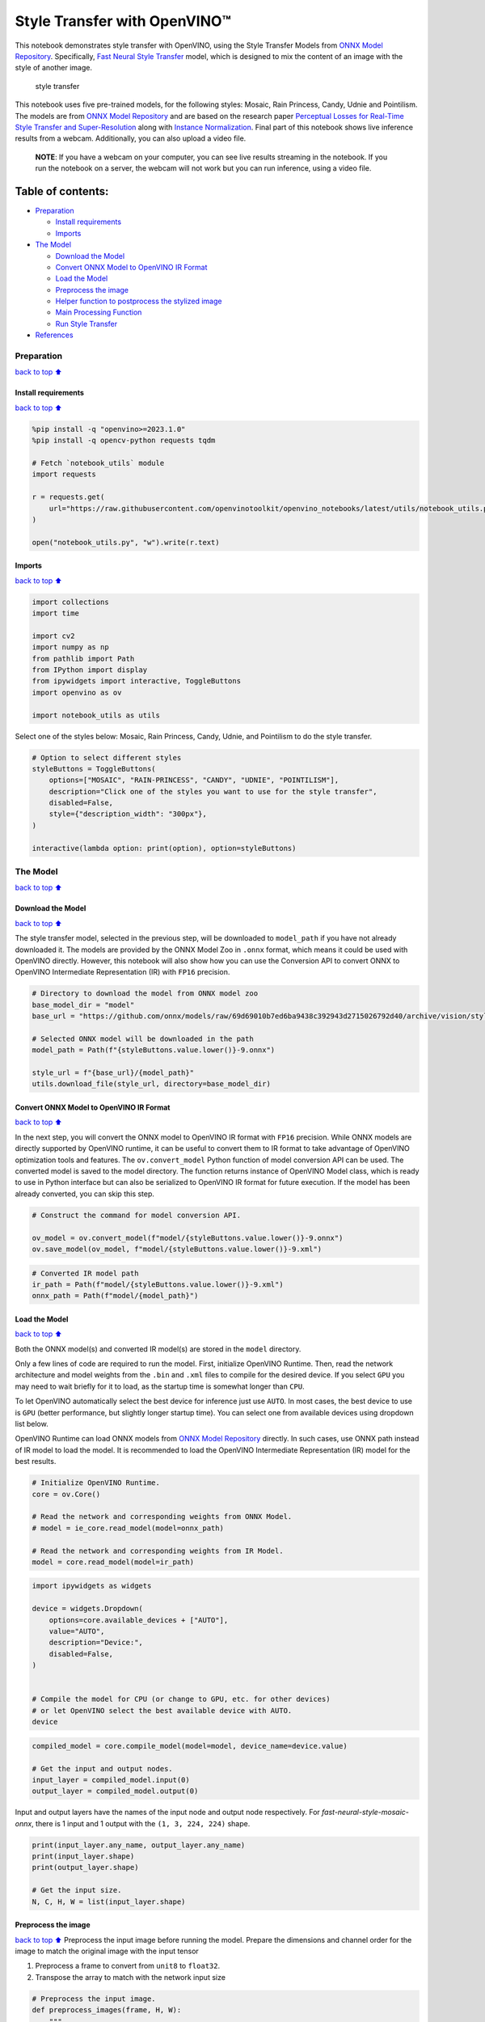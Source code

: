 Style Transfer with OpenVINO™
=============================

This notebook demonstrates style transfer with OpenVINO, using the Style
Transfer Models from `ONNX Model
Repository <https://github.com/onnx/models>`__. Specifically, `Fast
Neural Style
Transfer <https://github.com/onnx/models/tree/master/vision/style_transfer/fast_neural_style>`__
model, which is designed to mix the content of an image with the style
of another image.

.. figure:: https://user-images.githubusercontent.com/109281183/208703143-049f712d-2777-437c-8172-597ef7d53fc3.gif
   :alt: style transfer

   style transfer

This notebook uses five pre-trained models, for the following styles:
Mosaic, Rain Princess, Candy, Udnie and Pointilism. The models are from
`ONNX Model Repository <https://github.com/onnx/models>`__ and are based
on the research paper `Perceptual Losses for Real-Time Style Transfer
and Super-Resolution <https://arxiv.org/abs/1603.08155>`__ along with
`Instance Normalization <https://arxiv.org/abs/1607.08022>`__. Final
part of this notebook shows live inference results from a webcam.
Additionally, you can also upload a video file.

   **NOTE**: If you have a webcam on your computer, you can see live
   results streaming in the notebook. If you run the notebook on a
   server, the webcam will not work but you can run inference, using a
   video file.

Table of contents:
^^^^^^^^^^^^^^^^^^

-  `Preparation <#Preparation>`__

   -  `Install requirements <#Install-requirements>`__
   -  `Imports <#Imports>`__

-  `The Model <#The-Model>`__

   -  `Download the Model <#Download-the-Model>`__
   -  `Convert ONNX Model to OpenVINO IR
      Format <#Convert-ONNX-Model-to-OpenVINO-IR-Format>`__
   -  `Load the Model <#Load-the-Model>`__
   -  `Preprocess the image <#Preprocess-the-image>`__
   -  `Helper function to postprocess the stylized
      image <#Helper-function-to-postprocess-the-stylized-image>`__
   -  `Main Processing Function <#Main-Processing-Function>`__
   -  `Run Style Transfer <#Run-Style-Transfer>`__

-  `References <#References>`__

Preparation
-----------

`back to top ⬆️ <#Table-of-contents:>`__

Install requirements
~~~~~~~~~~~~~~~~~~~~

`back to top ⬆️ <#Table-of-contents:>`__

.. code:: ipython3

    %pip install -q "openvino>=2023.1.0"
    %pip install -q opencv-python requests tqdm
    
    # Fetch `notebook_utils` module
    import requests
    
    r = requests.get(
        url="https://raw.githubusercontent.com/openvinotoolkit/openvino_notebooks/latest/utils/notebook_utils.py",
    )
    
    open("notebook_utils.py", "w").write(r.text)

Imports
~~~~~~~

`back to top ⬆️ <#Table-of-contents:>`__

.. code:: ipython3

    import collections
    import time
    
    import cv2
    import numpy as np
    from pathlib import Path
    from IPython import display
    from ipywidgets import interactive, ToggleButtons
    import openvino as ov
    
    import notebook_utils as utils

Select one of the styles below: Mosaic, Rain Princess, Candy, Udnie, and
Pointilism to do the style transfer.

.. code:: ipython3

    # Option to select different styles
    styleButtons = ToggleButtons(
        options=["MOSAIC", "RAIN-PRINCESS", "CANDY", "UDNIE", "POINTILISM"],
        description="Click one of the styles you want to use for the style transfer",
        disabled=False,
        style={"description_width": "300px"},
    )
    
    interactive(lambda option: print(option), option=styleButtons)

The Model
---------

`back to top ⬆️ <#Table-of-contents:>`__

Download the Model
~~~~~~~~~~~~~~~~~~

`back to top ⬆️ <#Table-of-contents:>`__

The style transfer model, selected in the previous step, will be
downloaded to ``model_path`` if you have not already downloaded it. The
models are provided by the ONNX Model Zoo in ``.onnx`` format, which
means it could be used with OpenVINO directly. However, this notebook
will also show how you can use the Conversion API to convert ONNX to
OpenVINO Intermediate Representation (IR) with ``FP16`` precision.

.. code:: ipython3

    # Directory to download the model from ONNX model zoo
    base_model_dir = "model"
    base_url = "https://github.com/onnx/models/raw/69d69010b7ed6ba9438c392943d2715026792d40/archive/vision/style_transfer/fast_neural_style/model"
    
    # Selected ONNX model will be downloaded in the path
    model_path = Path(f"{styleButtons.value.lower()}-9.onnx")
    
    style_url = f"{base_url}/{model_path}"
    utils.download_file(style_url, directory=base_model_dir)

Convert ONNX Model to OpenVINO IR Format
~~~~~~~~~~~~~~~~~~~~~~~~~~~~~~~~~~~~~~~~

`back to top ⬆️ <#Table-of-contents:>`__

In the next step, you will convert the ONNX model to OpenVINO IR format
with ``FP16`` precision. While ONNX models are directly supported by
OpenVINO runtime, it can be useful to convert them to IR format to take
advantage of OpenVINO optimization tools and features. The
``ov.convert_model`` Python function of model conversion API can be
used. The converted model is saved to the model directory. The function
returns instance of OpenVINO Model class, which is ready to use in
Python interface but can also be serialized to OpenVINO IR format for
future execution. If the model has been already converted, you can skip
this step.

.. code:: ipython3

    # Construct the command for model conversion API.
    
    ov_model = ov.convert_model(f"model/{styleButtons.value.lower()}-9.onnx")
    ov.save_model(ov_model, f"model/{styleButtons.value.lower()}-9.xml")

.. code:: ipython3

    # Converted IR model path
    ir_path = Path(f"model/{styleButtons.value.lower()}-9.xml")
    onnx_path = Path(f"model/{model_path}")

Load the Model
~~~~~~~~~~~~~~

`back to top ⬆️ <#Table-of-contents:>`__

Both the ONNX model(s) and converted IR model(s) are stored in the
``model`` directory.

Only a few lines of code are required to run the model. First,
initialize OpenVINO Runtime. Then, read the network architecture and
model weights from the ``.bin`` and ``.xml`` files to compile for the
desired device. If you select ``GPU`` you may need to wait briefly for
it to load, as the startup time is somewhat longer than ``CPU``.

To let OpenVINO automatically select the best device for inference just
use ``AUTO``. In most cases, the best device to use is ``GPU`` (better
performance, but slightly longer startup time). You can select one from
available devices using dropdown list below.

OpenVINO Runtime can load ONNX models from `ONNX Model
Repository <https://github.com/onnx/models>`__ directly. In such cases,
use ONNX path instead of IR model to load the model. It is recommended
to load the OpenVINO Intermediate Representation (IR) model for the best
results.

.. code:: ipython3

    # Initialize OpenVINO Runtime.
    core = ov.Core()
    
    # Read the network and corresponding weights from ONNX Model.
    # model = ie_core.read_model(model=onnx_path)
    
    # Read the network and corresponding weights from IR Model.
    model = core.read_model(model=ir_path)

.. code:: ipython3

    import ipywidgets as widgets
    
    device = widgets.Dropdown(
        options=core.available_devices + ["AUTO"],
        value="AUTO",
        description="Device:",
        disabled=False,
    )
    
    
    # Compile the model for CPU (or change to GPU, etc. for other devices)
    # or let OpenVINO select the best available device with AUTO.
    device

.. code:: ipython3

    compiled_model = core.compile_model(model=model, device_name=device.value)
    
    # Get the input and output nodes.
    input_layer = compiled_model.input(0)
    output_layer = compiled_model.output(0)

Input and output layers have the names of the input node and output node
respectively. For *fast-neural-style-mosaic-onnx*, there is 1 input and
1 output with the ``(1, 3, 224, 224)`` shape.

.. code:: ipython3

    print(input_layer.any_name, output_layer.any_name)
    print(input_layer.shape)
    print(output_layer.shape)
    
    # Get the input size.
    N, C, H, W = list(input_layer.shape)

Preprocess the image
~~~~~~~~~~~~~~~~~~~~

`back to top ⬆️ <#Table-of-contents:>`__ Preprocess the input image
before running the model. Prepare the dimensions and channel order for
the image to match the original image with the input tensor

1. Preprocess a frame to convert from ``unit8`` to ``float32``.
2. Transpose the array to match with the network input size

.. code:: ipython3

    # Preprocess the input image.
    def preprocess_images(frame, H, W):
        """
        Preprocess input image to align with network size
    
        Parameters:
            :param frame:  input frame
            :param H:  height of the frame to style transfer model
            :param W:  width of the frame to style transfer model
            :returns: resized and transposed frame
        """
        image = np.array(frame).astype("float32")
        image = cv2.cvtColor(image, cv2.COLOR_RGB2BGR)
        image = cv2.resize(src=image, dsize=(H, W), interpolation=cv2.INTER_AREA)
        image = np.transpose(image, [2, 0, 1])
        image = np.expand_dims(image, axis=0)
        return image

Helper function to postprocess the stylized image
~~~~~~~~~~~~~~~~~~~~~~~~~~~~~~~~~~~~~~~~~~~~~~~~~

`back to top ⬆️ <#Table-of-contents:>`__

The converted IR model outputs a NumPy ``float32`` array of the `(1, 3,
224,
224) <https://github.com/openvinotoolkit/open_model_zoo/blob/master/models/public/fast-neural-style-mosaic-onnx/README.md>`__
shape .

.. code:: ipython3

    # Postprocess the result
    def convert_result_to_image(frame, stylized_image) -> np.ndarray:
        """
        Postprocess stylized image for visualization
    
        Parameters:
            :param frame:  input frame
            :param stylized_image:  stylized image with specific style applied
            :returns: resized stylized image for visualization
        """
        h, w = frame.shape[:2]
        stylized_image = stylized_image.squeeze().transpose(1, 2, 0)
        stylized_image = cv2.resize(src=stylized_image, dsize=(w, h), interpolation=cv2.INTER_CUBIC)
        stylized_image = np.clip(stylized_image, 0, 255).astype(np.uint8)
        stylized_image = cv2.cvtColor(stylized_image, cv2.COLOR_BGR2RGB)
        return stylized_image

Main Processing Function
~~~~~~~~~~~~~~~~~~~~~~~~

`back to top ⬆️ <#Table-of-contents:>`__

The style transfer function can be run in different operating modes,
either using a webcam or a video file.

.. code:: ipython3

    def run_style_transfer(source=0, flip=False, use_popup=False, skip_first_frames=0):
        """
        Main function to run the style inference:
        1. Create a video player to play with target fps (utils.VideoPlayer).
        2. Prepare a set of frames for style transfer.
        3. Run AI inference for style transfer.
        4. Visualize the results.
        Parameters:
            source: The webcam number to feed the video stream with primary webcam set to "0", or the video path.
            flip: To be used by VideoPlayer function for flipping capture image.
            use_popup: False for showing encoded frames over this notebook, True for creating a popup window.
            skip_first_frames: Number of frames to skip at the beginning of the video.
        """
        # Create a video player to play with target fps.
        player = None
        try:
            player = utils.VideoPlayer(source=source, flip=flip, fps=30, skip_first_frames=skip_first_frames)
            # Start video capturing.
            player.start()
            if use_popup:
                title = "Press ESC to Exit"
                cv2.namedWindow(winname=title, flags=cv2.WINDOW_GUI_NORMAL | cv2.WINDOW_AUTOSIZE)
    
            processing_times = collections.deque()
            while True:
                # Grab the frame.
                frame = player.next()
                if frame is None:
                    print("Source ended")
                    break
                # If the frame is larger than full HD, reduce size to improve the performance.
                scale = 720 / max(frame.shape)
                if scale < 1:
                    frame = cv2.resize(
                        src=frame,
                        dsize=None,
                        fx=scale,
                        fy=scale,
                        interpolation=cv2.INTER_AREA,
                    )
                # Preprocess the input image.
    
                image = preprocess_images(frame, H, W)
    
                # Measure processing time for the input image.
                start_time = time.time()
                # Perform the inference step.
                stylized_image = compiled_model([image])[output_layer]
                stop_time = time.time()
    
                # Postprocessing for stylized image.
                result_image = convert_result_to_image(frame, stylized_image)
    
                processing_times.append(stop_time - start_time)
                # Use processing times from last 200 frames.
                if len(processing_times) > 200:
                    processing_times.popleft()
                processing_time_det = np.mean(processing_times) * 1000
    
                # Visualize the results.
                f_height, f_width = frame.shape[:2]
                fps = 1000 / processing_time_det
                cv2.putText(
                    result_image,
                    text=f"Inference time: {processing_time_det:.1f}ms ({fps:.1f} FPS)",
                    org=(20, 40),
                    fontFace=cv2.FONT_HERSHEY_COMPLEX,
                    fontScale=f_width / 1000,
                    color=(0, 0, 255),
                    thickness=1,
                    lineType=cv2.LINE_AA,
                )
    
                # Use this workaround if there is flickering.
                if use_popup:
                    cv2.imshow(title, result_image)
                    key = cv2.waitKey(1)
                    # escape = 27
                    if key == 27:
                        break
                else:
                    # Encode numpy array to jpg.
                    _, encoded_img = cv2.imencode(".jpg", result_image, params=[cv2.IMWRITE_JPEG_QUALITY, 90])
                    # Create an IPython image.
                    i = display.Image(data=encoded_img)
                    # Display the image in this notebook.
                    display.clear_output(wait=True)
                    display.display(i)
        # ctrl-c
        except KeyboardInterrupt:
            print("Interrupted")
        # any different error
        except RuntimeError as e:
            print(e)
        finally:
            if player is not None:
                # Stop capturing.
                player.stop()
            if use_popup:
                cv2.destroyAllWindows()

Run Style Transfer
~~~~~~~~~~~~~~~~~~

`back to top ⬆️ <#Table-of-contents:>`__

Now, try to apply the style transfer model using video from your webcam
or video file. By default, the primary webcam is set with ``source=0``.
If you have multiple webcams, each one will be assigned a consecutive
number starting at 0. Set ``flip=True`` when using a front-facing
camera. Some web browsers, especially Mozilla Firefox, may cause
flickering. If you experience flickering, set ``use_popup=True``.

   **NOTE**: To use a webcam, you must run this Jupyter notebook on a
   computer with a webcam. If you run it on a server, you will not be
   able to access the webcam. However, you can still perform inference
   on a video file in the final step.

If you do not have a webcam, you can still run this demo with a video
file. Any `format supported by
OpenCV <https://docs.opencv.org/4.5.1/dd/d43/tutorial_py_video_display.html>`__

.. code:: ipython3

    USE_WEBCAM = False
    
    cam_id = 0
    video_file = "https://storage.openvinotoolkit.org/repositories/openvino_notebooks/data/data/video/Coco%20Walking%20in%20Berkeley.mp4"
    
    source = cam_id if USE_WEBCAM else video_file
    
    run_style_transfer(source=source, flip=isinstance(source, int), use_popup=False)

References
----------

`back to top ⬆️ <#Table-of-contents:>`__

1. `ONNX Model Zoo <https://github.com/onnx/models>`__
2. `Fast Neural Style
   Transfer <https://github.com/onnx/models/tree/main/vision/style_transfer/fast_neural_style>`__
3. `Fast Neural Style Mosaic Onnx - Open Model
   Zoo <https://github.com/openvinotoolkit/open_model_zoo/blob/master/models/public/fast-neural-style-mosaic-onnx/README.md>`__
